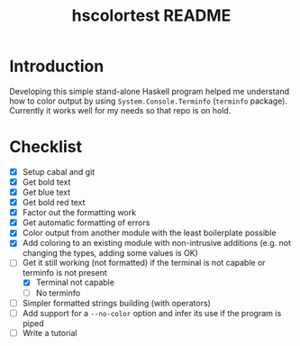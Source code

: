 #+TITLE: hscolortest README

* Introduction

Developing this simple stand-alone Haskell program helped me
understand how to color output by using =System.Console.Terminfo=
(=terminfo= package). Currently it works well for my needs so that
repo is on hold.

* Checklist

+ [X] Setup cabal and git
+ [X] Get bold text
+ [X] Get blue text
+ [X] Get bold red text
+ [X] Factor out the formatting work
+ [X] Get automatic formatting of errors
+ [X] Color output from another module with the least boilerplate
  possible
+ [X] Add coloring to an existing module with non-intrusive additions
  (e.g. not changing the types, adding some values is OK)
+ [-] Get it still working (not formatted) if the terminal is not
  capable or terminfo is not present
  + [X] Terminal not capable
  + [ ] No terminfo
+ [ ] Simpler formatted strings building (with operators)
+ [ ] Add support for a =--no-color= option and infer its use if the
  program is piped
+ [ ] Write a tutorial

